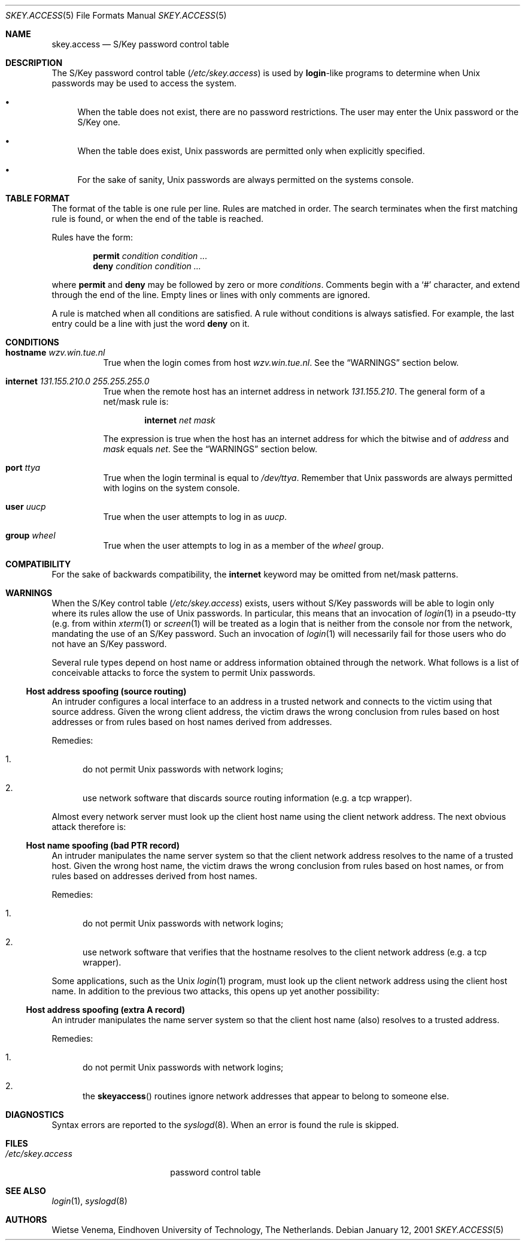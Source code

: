 .\" $FreeBSD: src/lib/libskey/skey.access.5,v 1.5.2.1 2001/01/12 18:06:50 ru Exp $
.\" $DragonFly: src/lib/libskey/skey.access.5,v 1.2 2003/06/17 04:26:51 dillon Exp $
.\"
.Dd January 12, 2001
.Dt SKEY.ACCESS 5
.Os
.Sh NAME
.Nm skey.access
.Nd "S/Key password control table"
.Sh DESCRIPTION
The S/Key password control table
.Pq Pa /etc/skey.access
is used by
.Nm login Ns \-like
programs to determine when
.Ux
passwords may be used
to access the system.
.Bl -bullet
.It
When the table does not exist, there are no password restrictions.
The user may enter the
.Ux
password or the S/Key one.
.It
When the table does exist,
.Ux
passwords are permitted only when
explicitly specified.
.It
For the sake of sanity,
.Ux
passwords are always permitted on the
systems console.
.El
.Sh TABLE FORMAT
The format of the table is one rule per line.
Rules are matched in order.
The search terminates when the first matching rule is found, or
when the end of the table is reached.
.Pp
Rules have the form:
.Pp
.Bl -item -offset indent -compact
.It
.Ic permit
.Ar condition condition ...
.It
.Ic deny
.Ar condition condition ...
.El
.Pp
where
.Ic permit
and
.Ic deny
may be followed by zero or more
.Ar conditions .
Comments begin with a
.Ql #
character, and extend through the end of the line.
Empty lines or
lines with only comments are ignored.
.Pp
A rule is matched when all conditions are satisfied.
A rule without
conditions is always satisfied.
For example, the last entry could
be a line with just the word
.Ic deny
on it.
.Sh CONDITIONS
.Bl -tag -width indent
.It Ic hostname Ar wzv.win.tue.nl
True when the login comes from host
.Ar wzv.win.tue.nl .
See the
.Sx WARNINGS
section below.
.It Ic internet Ar 131.155.210.0 255.255.255.0
True when the remote host has an internet address in network
.Ar 131.155.210 .
The general form of a net/mask rule is:
.Pp
.D1 Ic internet Ar net mask
.Pp
The expression is true when the host has an internet address for which
the bitwise and of
.Ar address
and
.Ar mask
equals
.Ar net .
See the
.Sx WARNINGS
section below.
.It Ic port Ar ttya
True when the login terminal is equal to
.Pa /dev/ttya .
Remember that
.Ux
passwords are always permitted with logins on the
system console.
.It Ic user Ar uucp
True when the user attempts to log in as
.Ar uucp .
.It Ic group Ar wheel
True when the user attempts to log in as a member of the
.Ar wheel
group.
.El
.Sh COMPATIBILITY
For the sake of backwards compatibility, the
.Ic internet
keyword may be omitted from net/mask patterns.
.Sh WARNINGS
When the S/Key control table
.Pq Pa /etc/skey.access
exists, users without S/Key passwords will be able to login only
where its rules allow the use of
.Ux
passwords.
In particular, this
means that an invocation of
.Xr login 1
in a pseudo-tty (e.g. from
within
.Xr xterm 1
or
.Xr screen 1
will be treated as a login
that is neither from the console nor from the network, mandating the use
of an S/Key password.
Such an invocation of
.Xr login 1
will necessarily
fail for those users who do not have an S/Key password.
.Pp
Several rule types depend on host name or address information obtained
through the network.
What follows is a list of conceivable attacks to force the system to permit
.Ux
passwords.
.Ss "Host address spoofing (source routing)"
An intruder configures a local interface to an address in a trusted
network and connects to the victim using that source address.
Given
the wrong client address, the victim draws the wrong conclusion from
rules based on host addresses or from rules based on host names derived
from addresses.
.Pp
Remedies:
.Bl -enum
.It
do not permit
.Ux
passwords with network logins;
.It
use network software that discards source routing information (e.g.\&
a tcp wrapper).
.El
.Pp
Almost every network server must look up the client host name using the
client network address.
The next obvious attack therefore is:
.Ss "Host name spoofing (bad PTR record)"
An intruder manipulates the name server system so that the client
network address resolves to the name of a trusted host.
Given the
wrong host name, the victim draws the wrong conclusion from rules based
on host names, or from rules based on addresses derived from host
names.
.Pp
Remedies:
.Bl -enum
.It
do not permit
.Ux
passwords with network logins;
.It
use
network software that verifies that the hostname resolves to the client
network address (e.g. a tcp wrapper).
.El
.Pp
Some applications, such as the
.Ux
.Xr login 1
program, must look up the
client network address using the client host name.
In addition to the
previous two attacks, this opens up yet another possibility:
.Ss "Host address spoofing (extra A record)"
An intruder manipulates the name server system so that the client host
name (also) resolves to a trusted address.
.Pp
Remedies:
.Bl -enum
.It
do not permit
.Ux
passwords with network logins;
.It
the
.Fn skeyaccess
routines ignore network addresses that appear to
belong to someone else.
.El
.Sh DIAGNOSTICS
Syntax errors are reported to the
.Xr syslogd 8 .
When an error is found
the rule is skipped.
.Sh FILES
.Bl -tag -width /etc/skey.access
.It Pa /etc/skey.access
password control table
.El
.Sh SEE ALSO
.Xr login 1 ,
.Xr syslogd 8
.Sh AUTHORS
.An Wietse Venema ,
Eindhoven University of Technology,
The Netherlands.
